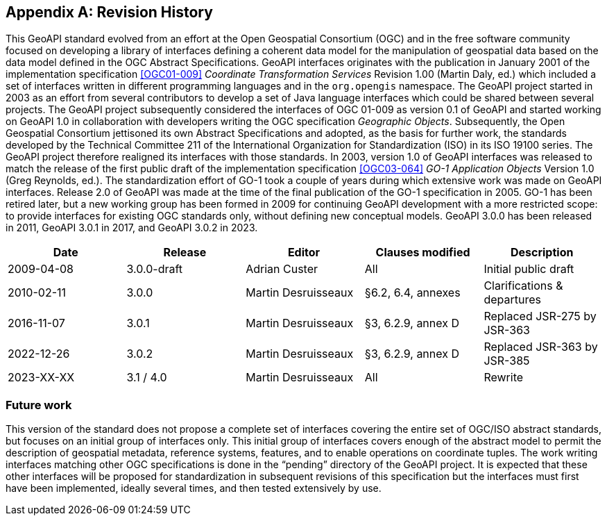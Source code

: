 [appendix,obligation="informative"]
[[history]]
== Revision History

This GeoAPI standard evolved from an effort at the Open Geospatial Consortium (OGC) and in the free software community
focused on developing a library of interfaces defining a coherent data model for the manipulation of geospatial data
based on the data model defined in the OGC Abstract Specifications.
GeoAPI interfaces originates with the publication in January 2001 of the implementation specification
<<OGC01-009>> _Coordinate Transformation Services_ Revision 1.00 (Martin Daly, ed.)
which included a set of interfaces written in different programming languages and in the `org​.opengis` namespace.
The GeoAPI project started in 2003 as an effort from several contributors to develop a set of Java language interfaces
which could be shared between several projects.
The GeoAPI project subsequently considered the interfaces of OGC 01-009 as version 0.1 of GeoAPI
and started working on GeoAPI 1.0 in collaboration with developers writing the OGC specification _Geographic Objects_.
Subsequently, the Open Geospatial Consortium jettisoned its own Abstract Specifications and adopted,
as the basis for further work, the standards developed by the Technical Committee 211 of the
International Organization for Standardization (ISO) in its ISO 19100 series.
The GeoAPI project therefore realigned its interfaces with those standards.
In 2003, version 1.0 of GeoAPI interfaces was released to match the release of the first public draft
of the implementation specification <<OGC03-064>> _GO-1 Application Objects_ Version 1.0 (Greg Reynolds, ed.).
The standardization effort of GO-1 took a couple of years during which extensive work was made on GeoAPI interfaces.
Release 2.0 of GeoAPI was made at the time of the final publication of the GO-1 specification in 2005.
GO-1 has been retired later, but a new working group has been formed in 2009 for continuing GeoAPI development
with a more restricted scope: to provide interfaces for existing OGC standards only, without defining new conceptual models.
GeoAPI 3.0.0 has been released in 2011, GeoAPI 3.0.1 in 2017, and GeoAPI 3.0.2 in 2023.

[options="header,unnumbered"]
|===============================================================================================
|Date       |Release        |Editor              |Clauses modified         |Description
|2009-04-08 |3.0.0-draft    |Adrian Custer       |All                      |Initial public draft
|2010-02-11 |3.0.0          |Martin Desruisseaux |§6.2, 6.4, annexes       |Clarifications & departures
|2016-11-07 |3.0.1          |Martin Desruisseaux |§3, 6.2.9, annex D       |Replaced JSR-275 by JSR-363
|2022-12-26 |3.0.2          |Martin Desruisseaux |§3, 6.2.9, annex D       |Replaced JSR-363 by JSR-385
|2023-XX-XX |3.1 / 4.0      |Martin Desruisseaux |All                      |Rewrite
|===============================================================================================

[[future_work]]
=== Future work

This version of the standard does not propose a complete set of interfaces covering the entire set of OGC/ISO abstract standards,
but focuses on an initial group of interfaces only.
This initial group of interfaces covers enough of the abstract model to permit the description of geospatial metadata,
reference systems, features, and to enable operations on coordinate tuples.
The work writing interfaces matching other OGC specifications is done in the “pending” directory of the GeoAPI project.
It is expected that these other interfaces will be proposed for standardization in subsequent revisions of this specification
but the interfaces must first have been implemented, ideally several times, and then tested extensively by use.
